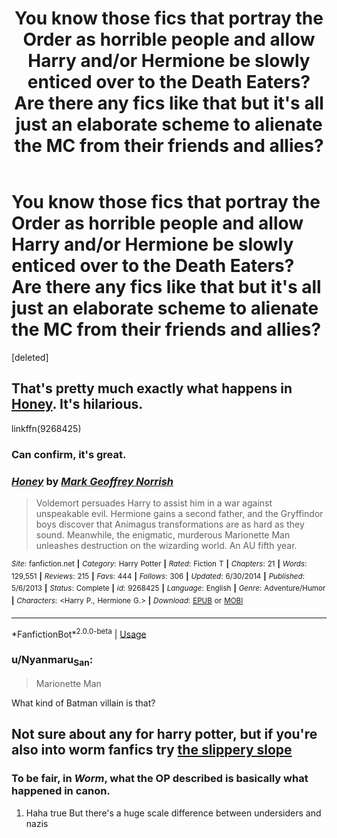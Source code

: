 #+TITLE: You know those fics that portray the Order as horrible people and allow Harry and/or Hermione be slowly enticed over to the Death Eaters? Are there any fics like that but it's all just an elaborate scheme to alienate the MC from their friends and allies?

* You know those fics that portray the Order as horrible people and allow Harry and/or Hermione be slowly enticed over to the Death Eaters? Are there any fics like that but it's all just an elaborate scheme to alienate the MC from their friends and allies?
:PROPERTIES:
:Score: 34
:DateUnix: 1588562405.0
:DateShort: 2020-May-04
:FlairText: Request
:END:
[deleted]


** That's pretty much exactly what happens in [[https://www.fanfiction.net/s/9268425/1/Honey][Honey]]. It's hilarious.

linkffn(9268425)
:PROPERTIES:
:Author: chiruochiba
:Score: 10
:DateUnix: 1588562759.0
:DateShort: 2020-May-04
:END:

*** Can confirm, it's great.
:PROPERTIES:
:Author: adgnatum
:Score: 7
:DateUnix: 1588563004.0
:DateShort: 2020-May-04
:END:


*** [[https://www.fanfiction.net/s/9268425/1/][*/Honey/*]] by [[https://www.fanfiction.net/u/4707801/Mark-Geoffrey-Norrish][/Mark Geoffrey Norrish/]]

#+begin_quote
  Voldemort persuades Harry to assist him in a war against unspeakable evil. Hermione gains a second father, and the Gryffindor boys discover that Animagus transformations are as hard as they sound. Meanwhile, the enigmatic, murderous Marionette Man unleashes destruction on the wizarding world. An AU fifth year.
#+end_quote

^{/Site/:} ^{fanfiction.net} ^{*|*} ^{/Category/:} ^{Harry} ^{Potter} ^{*|*} ^{/Rated/:} ^{Fiction} ^{T} ^{*|*} ^{/Chapters/:} ^{21} ^{*|*} ^{/Words/:} ^{129,551} ^{*|*} ^{/Reviews/:} ^{215} ^{*|*} ^{/Favs/:} ^{444} ^{*|*} ^{/Follows/:} ^{306} ^{*|*} ^{/Updated/:} ^{6/30/2014} ^{*|*} ^{/Published/:} ^{5/6/2013} ^{*|*} ^{/Status/:} ^{Complete} ^{*|*} ^{/id/:} ^{9268425} ^{*|*} ^{/Language/:} ^{English} ^{*|*} ^{/Genre/:} ^{Adventure/Humor} ^{*|*} ^{/Characters/:} ^{<Harry} ^{P.,} ^{Hermione} ^{G.>} ^{*|*} ^{/Download/:} ^{[[http://www.ff2ebook.com/old/ffn-bot/index.php?id=9268425&source=ff&filetype=epub][EPUB]]} ^{or} ^{[[http://www.ff2ebook.com/old/ffn-bot/index.php?id=9268425&source=ff&filetype=mobi][MOBI]]}

--------------

*FanfictionBot*^{2.0.0-beta} | [[https://github.com/tusing/reddit-ffn-bot/wiki/Usage][Usage]]
:PROPERTIES:
:Author: FanfictionBot
:Score: 6
:DateUnix: 1588562771.0
:DateShort: 2020-May-04
:END:


*** u/Nyanmaru_San:
#+begin_quote
  Marionette Man
#+end_quote

What kind of Batman villain is that?
:PROPERTIES:
:Author: Nyanmaru_San
:Score: 7
:DateUnix: 1588567215.0
:DateShort: 2020-May-04
:END:


** Not sure about any for harry potter, but if you're also into worm fanfics try [[https://www.google.com/url?sa=t&source=web&rct=j&url=https://www.fanfiction.net/s/11227072/1/The-Slippery-Slope&ved=2ahUKEwj78PKCqprpAhVATBUIHVFjDyQQFjABegQIARAB&usg=AOvVaw1_NKgLjQF6LIqraPKnLaU6][the slippery slope]]
:PROPERTIES:
:Author: aryeh1234
:Score: 1
:DateUnix: 1588599477.0
:DateShort: 2020-May-04
:END:

*** To be fair, in /Worm/, what the OP described is basically what happened in canon.
:PROPERTIES:
:Author: turbinicarpus
:Score: 1
:DateUnix: 1588601913.0
:DateShort: 2020-May-04
:END:

**** Haha true But there's a huge scale difference between undersiders and nazis
:PROPERTIES:
:Author: aryeh1234
:Score: 1
:DateUnix: 1588602178.0
:DateShort: 2020-May-04
:END:
